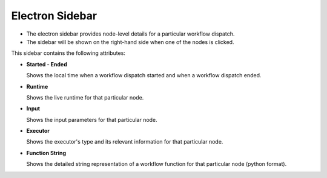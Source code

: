 ===================
Electron Sidebar
===================

- The electron sidebar provides node-level details for a particular workflow dispatch.
- The sidebar will be shown on the right-hand side when one of the nodes is clicked.

.. image:: ../images/electron_sidebar.gif
   :align: center
   :width: 5000px

This sidebar contains the following attributes:

- **Started - Ended**

  Shows the local time when a workflow dispatch started and when a workflow dispatch ended.

- **Runtime**

  Shows the live runtime for that particular node.

- **Input**

  Shows the input parameters for that particular node.

- **Executor**

  Shows the executor's type and its relevant information for that particular node.

- **Function String**

  Shows the detailed string representation of a workflow function for that particular node (python format).
